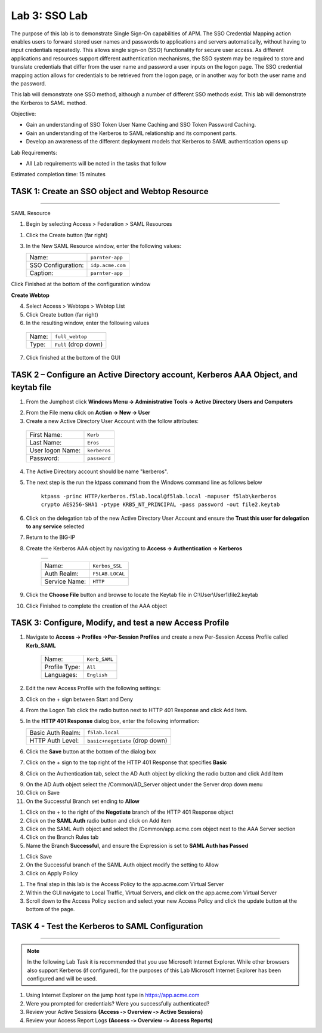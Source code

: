 Lab 3: SSO Lab
===========================

The purpose of this lab is to demonstrate Single Sign-On capabilities
of APM.    The SSO Credential Mapping action enables users to forward
stored user names and passwords to applications and servers automatically,
without having to input credentials repeatedly.   This allows single
sign-on (SSO) functionality for secure user access.  As different applications
and resources support different authentication mechanisms, the SSO system
may be required to store and translate credentials that differ from the
user name and password a user inputs on the logon page.  The SSO credential
mapping action allows for credentials to be retrieved from the logon
page, or in another way for both the user name and the password.

This lab will demonstrate one SSO method, although a number of different SSO
methods exist.  This lab will demonstrate the Kerberos to SAML method.

Objective:

-  Gain an understanding of SSO Token User Name Caching and SSO Token Password
   Caching.

-  Gain an understanding of the Kerberos to SAML relationship and its
   component parts.

-  Develop an awareness of the different deployment models that Kerberos
   to SAML authentication opens up

Lab Requirements:

-  All Lab requirements will be noted in the tasks that follow

Estimated completion time: 15 minutes

TASK 1: Create an SSO object and Webtop Resource
~~~~~~~~~~~~~~~~~~~~~~~~~~~~~~~~~~~~~~~~~~~~~~~~

______________________________________________________________

SAML Resource

1.  Begin by selecting Access > Federation > SAML Resources


1.  Click the Create button (far right)


3.  In the New SAML Resource window, enter the following values:

    +--------------------+---------------------------------+
    | Name:              | ``parnter-app``                 |
    +--------------------+---------------------------------+
    | SSO Configuration: | ``idp.acme.com``                |
    +--------------------+---------------------------------+
    | Caption:           | ``parnter-app``                 |
    +--------------------+---------------------------------+

.. image:: media/Lab3/image001.png
   :width: 4.06in
   :height: 3.08in

Click Finished at the bottom of the configuration window

**Create Webtop**

4.	Select Access > Webtops > Webtop List

5.	Click Create button (far right)

6.	In the resulting window, enter the following values

  +--------------------+---------------------------------+
  | Name:              | ``full_webtop``                 |
  +--------------------+---------------------------------+
  | Type:              | ``Full`` (drop down)            |
  +--------------------+---------------------------------+

7. Click finished at the bottom of the GUI

.. image:: media/Lab3/image002.jpg
   :width: 4.06in
   :height: 3.08in


TASK 2 – Configure an Active Directory account, Kerberos AAA Object, and keytab file
~~~~~~~~~~~~~~~~~~~~~~~~~~~~~~~~~~~~~~~~~~~~~~~~~~~~~~~~~~~~~~~~~~~~~~~~~~~~~~~~~~~~~

1. From the Jumphost click **Windows Menu -> Administrative Tools -> Active Directory Users and Computers**

.. image:: media/Lab3/image105.png
   :width: 3.31
   :height: 3.55

2. From the File menu click on **Action -> New -> User**

3. Create a new Active Directory User Account with the follow attributes:

  +--------------------+---------------------------------+
  | First Name:        | ``Kerb``                        |
  +--------------------+---------------------------------+
  | Last Name:         | ``Eros``                        |
  +--------------------+---------------------------------+
  | User logon Name:   | ``kerberos``                    |
  +--------------------+---------------------------------+
  | Password:          | ``password``                    |
  +--------------------+---------------------------------+


4. The Active Directory account should be name "kerberos".

.. image:: media/Lab3/image100.png
   :width: 4.06in
   :height: 3.08in


.. image:: media/Lab3/image101.png
   :width: 4.06in
   :height: 3.08in

5. The next step is the run the ktpass command from the Windows command line as follows below


        ``ktpass -princ HTTP/kerberos.f5lab.local@f5lab.local -mapuser f5lab\kerberos crypto AES256-SHA1 -ptype KRB5_NT_PRINCIPAL -pass password -out file2.keytab``

6. Click on the delegation tab of the new Active Directory User Account and ensure the **Trust this user for delegation to any service** selected


.. image:: media/Lab3/kerbuser_delegation.png
   :width: 4.06in
   :height: 3.08in

7. Return to the BIG-IP

8. Create the Kerberos AAA object by navigating to **Access -> Authentication -> Kerberos**

        +----------------------------------------------------------------------+
        |.. image:: media/Lab3/image106.png                                    |
        |   :width: 5.94in                                                     |
        |   :height: 3.33in                                                    |
        +----------------------------------------------------------------------+

        +--------------------+---------------------------------+
        | Name:              | ``Kerbos_SSL``                  |
        +--------------------+---------------------------------+
        | Auth Realm:        | ``F5LAB.LOCAL``                 |
        +--------------------+---------------------------------+
        | Service Name:      | ``HTTP``                        |
        +--------------------+---------------------------------+

9. Click the **Choose File** button and browse to locate the Keytab file in C:\\User\\User1\\file2.keytab


10. Click Finished to complete the creation of the AAA object



TASK 3: Configure, Modify, and test a new Access Profile
~~~~~~~~~~~~~~~~~~~~~~~~~~~~~~~~~~~~~~~~~~~~~~~~~~~~~~~~~~~


1. Navigate to **Access -> Profiles ->Per-Session Profiles** and create a new Per-Session Access Profile called **Kerb_SAML**

    +--------------------+---------------------------------+
    | Name:              | ``Kerb_SAML``                   |
    +--------------------+---------------------------------+
    | Profile Type:      | ``All``                         |
    +--------------------+---------------------------------+
    | Languages:         | ``English``                     |
    +--------------------+---------------------------------+


2. Edit the new Access Profile with the following settings:

3. Click on the + sign between Start and Deny

4. From the Logon Tab click the radio button next to HTTP 401 Response and click Add Item.

.. image:: media/Lab3/image107.png
   :width: 3.76in
   :height: 1.55in

5. In the **HTTP 401 Response** dialog box, enter the following information:

   +-------------------+---------------------------------+
   | Basic Auth Realm: | ``f5lab.local``                 |
   +-------------------+---------------------------------+
   | HTTP Auth Level:  | ``basic+negotiate`` (drop down) |
   +-------------------+---------------------------------+

6. Click the **Save** button at the bottom of the dialog box

7. Click on the + sign to the top right of the HTTP 401 Response that specifies **Basic**

8. Click on the Authentication tab, select the AD Auth object by clicking the radio button and click Add Item

.. image:: media/Lab3/image108.png
   :width: 3.764in
   :height: 1.6in

9. On the AD Auth object select the /Common/AD_Server object under the Server drop down menu

10. Click on Save

11. On the Successful Branch set ending to **Allow**

.. image:: media/Lab3/image109.png
   :width: 3.9in
   :height: 0.92in

#. Click on the + to the right of the **Negotiate** branch of the HTTP 401 Response object

#. Click on the **SAML Auth** radio button and click on Add item

#. Click on the SAML Auth object and select the /Common/app.acme.com object next to the AAA Server section

#. Click on the Branch Rules tab

#. Name the Branch **Successful**, and ensure the Expression is set to **SAML Auth has Passed**


.. image:: media/Lab3/SAML_Auth.png
   :width: 4.06in
   :height: 3.08in


#. Click Save

#. On the Successful branch of the SAML Auth object modify the setting to Allow

#. Click on Apply Policy


.. image:: media/Lab3/final_access_policy.png
   :width: 4.06in
   :height: 3.08in


#. The final step in this lab is the Access Policy to the app.acme.com Virtual Server

#. Within the GUI navigate to Local Traffic, Virtual Servers, and click on the app.acme.com Virtual Server

#. Scroll down to the Access Policy section and select your new Access Policy and click the update button at the bottom of the page.


TASK 4 - Test the Kerberos to SAML Configuration
~~~~~~~~~~~~~~~~~~~~~~~~~~~~~~~~~~~~~~~~~~~~~~~~
______________________________________________________________

.. NOTE:: In the following Lab Task it is recommended that you use Microsoft
   Internet Explorer.  While other browsers also support Kerberos
   (if configured), for the purposes of this Lab Microsoft Internet
   Explorer has been configured and will be used.

#. Using Internet Explorer on the jump host type in https://app.acme.com

#. Were you prompted for credentials? Were you successfully authenticated?

#. Review your Active Sessions **(Access ‑> Overview ‑> Active Sessions­­­)**

#. Review your Access Report Logs **(Access ‑> Overview ‑> Access Reports)**
